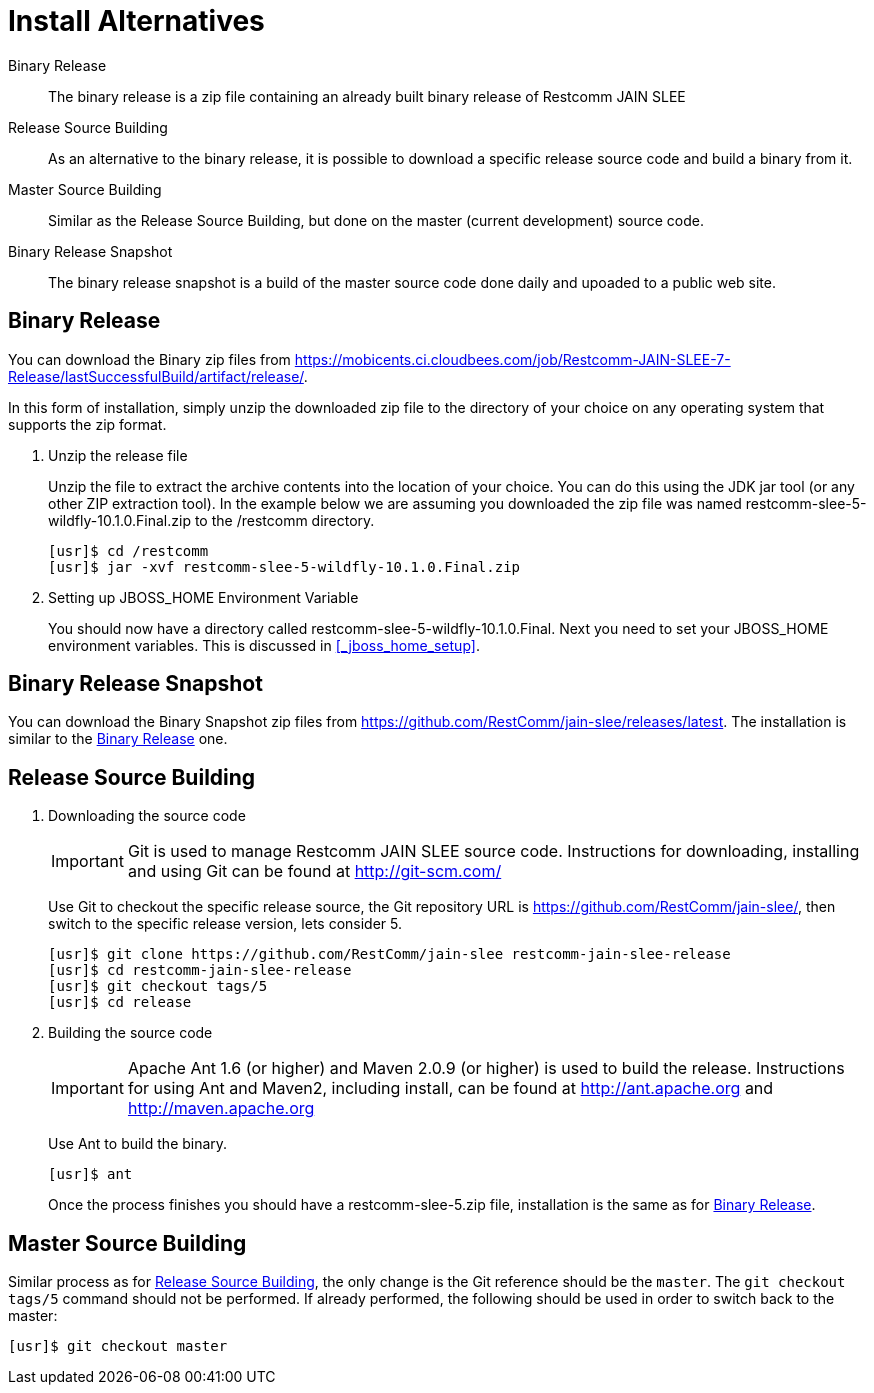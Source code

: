 :project-version: 5

= Install Alternatives

Binary Release::
  The binary release is a zip file containing an already built binary release of Restcomm JAIN SLEE

Release Source Building::
  As an alternative to the binary release, it is possible to download a specific release source code and build a binary from it.

Master Source Building::
  Similar as the Release Source Building, but done on the master (current development) source code.

Binary Release Snapshot::
  The binary release snapshot is a build of the master source code done daily and upoaded to a public web site.

[[_binary_release]]
== Binary Release

You can download the Binary zip files from https://mobicents.ci.cloudbees.com/job/Restcomm-JAIN-SLEE-7-Release/lastSuccessfulBuild/artifact/release/.


In this form of installation, simply unzip the downloaded zip file to the directory of your choice on any operating system that supports the zip format.

. Unzip the release file
+
Unzip the file to extract the archive contents into the location of your choice.
You can do this using the JDK jar tool (or any other ZIP extraction tool). In the example below we are assuming you downloaded the zip file was named restcomm-slee-{project-version}-wildfly-10.1.0.Final.zip to the /restcomm directory.
+

[source,subs="attributes"]
----
[usr]$ cd /restcomm
[usr]$ jar -xvf restcomm-slee-{project-version}-wildfly-10.1.0.Final.zip
----

. Setting up JBOSS_HOME Environment Variable
+
You should now have a directory called restcomm-slee-{project-version}-wildfly-10.1.0.Final.
Next you need to set your JBOSS_HOME environment variables.
This is discussed in <<_jboss_home_setup>>.


== Binary Release Snapshot

You can download the Binary Snapshot zip files from https://github.com/RestComm/jain-slee/releases/latest.
The installation is similar to the <<_binary_release>> one.

[[_release_source_building]]
== Release Source Building

. Downloading the source code
+
IMPORTANT: Git is used to manage Restcomm JAIN SLEE source code.
Instructions for downloading, installing and using Git can be found at http://git-scm.com/
+
Use Git to checkout the specific release source, the Git repository URL is https://github.com/RestComm/jain-slee/, then switch to the specific release version, lets consider {project-version}.
+
[source,subs="attributes"]
----
[usr]$ git clone https://github.com/RestComm/jain-slee restcomm-jain-slee-release
[usr]$ cd restcomm-jain-slee-release
[usr]$ git checkout tags/{project-version}
[usr]$ cd release
----

. Building the source code
+
IMPORTANT: Apache Ant 1.6 (or higher) and Maven 2.0.9 (or higher) is used to build the release.
Instructions for using Ant and Maven2, including install, can be found at http://ant.apache.org and http://maven.apache.org
+
Use Ant to build the binary.
+
[source]
----
[usr]$ ant
----
+
Once the process finishes you should have a restcomm-slee-{project-version}.zip file, installation is the same as for <<_binary_release>>.


== Master Source Building

Similar process as for <<_release_source_building>>, the only change is the Git reference should be the `master`.
The `git checkout tags/{project-version}` command should not be performed.
If already performed, the following should be used in order to switch back to the master:

[source]
----
[usr]$ git checkout master
----
